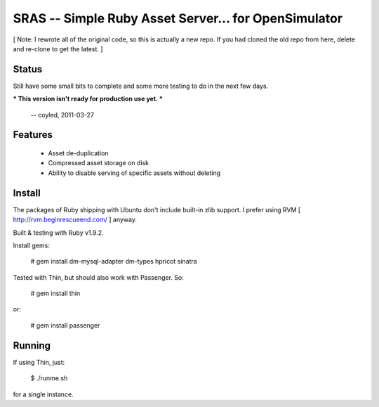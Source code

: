 SRAS -- Simple Ruby Asset Server... for OpenSimulator
=====================================================

[ Note: I rewrote all of the original code, so this is actually a new
repo.  If you had cloned the old repo from here, delete and re-clone
to get the latest. ]


Status
------

Still have some small bits to complete and some more testing to do in
the next few days.

*** This version isn't ready for production use yet. ***

    -- coyled, 2011-03-27


Features
--------

 * Asset de-duplication
 * Compressed asset storage on disk
 * Ability to disable serving of specific assets without deleting


Install
-------

The packages of Ruby shipping with Ubuntu don't include built-in zlib
support.  I prefer using RVM [ http://rvm.beginrescueend.com/ ]
anyway.

Built & testing with Ruby v1.9.2.

Install gems:

    # gem install dm-mysql-adapter dm-types hpricot sinatra

Tested with Thin, but should also work with Passenger.  So:

    # gem install thin

or:

    # gem install passenger


Running
-------

If using Thin, just:

    $ ./runme.sh

for a single instance.
